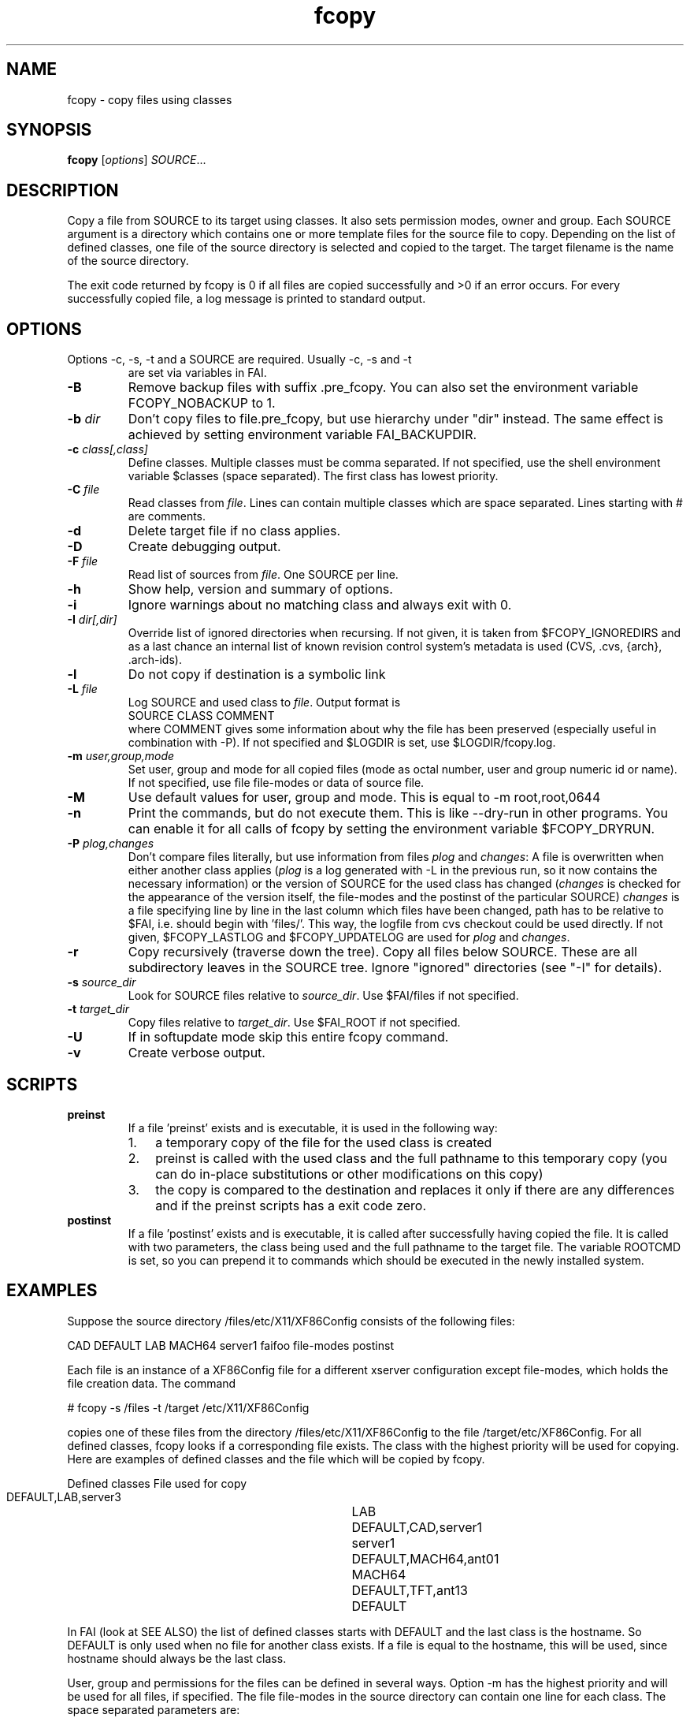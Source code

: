.\"                                      Hey, EMACS: -*- nroff -*-
.TH fcopy 8 "15 September 2010" "FAI 4"
.\" Please adjust this date whenever revising the manpage.
.\"
.\" Some roff macros, for reference:
.\" .nh        disable hyphenation
.\" .hy        enable hyphenation
.\" .ad l      left justify
.\" .ad b      justify to both left and right margins
.\" .nf        disable filling
.\" .fi        enable filling
.\" .br        insert line break
.\" .sp <n>    insert n+1 empty lines
.\" for manpage-specific macros, see man(7)
.SH NAME
fcopy \- copy files using classes
.SH SYNOPSIS
.B fcopy
.RI [ options ] " SOURCE" ...
.SH DESCRIPTION
Copy a file from SOURCE to its target using classes.
It also sets permission modes, owner and group.
Each SOURCE argument is a directory which contains one or more
template files for the source file to copy.  Depending on the list of
defined classes, one file of the source directory is selected and
copied to the target.  The target filename is the name of the source
directory.

The exit code returned by fcopy is 0 if all files are copied
successfully and >0 if an error occurs.  For every successfully copied
file, a log message is printed to standard output.
.SH OPTIONS
.TP
Options \-c, \-s, \-t and a SOURCE are required. Usually \-c, \-s and \-t
are set via variables in FAI.
.TP
.B \-B
Remove backup files with suffix .pre_fcopy. You can also set the
environment variable FCOPY_NOBACKUP to 1.
.TP
.BI "\-b " dir
Don't copy files to file.pre_fcopy, but use hierarchy under "dir" instead.
The same effect is achieved by setting environment variable FAI_BACKUPDIR. 
.TP
.BI "\-c " class[,class]
Define classes.  Multiple classes must be comma separated.  If not
specified, use the shell environment variable $classes (space
separated).  The first class has lowest priority.
.TP
.BI "\-C " file
Read classes from \fIfile\fR.  Lines can contain multiple classes which 
are space separated.  Lines starting with # are comments.
.TP
.BI \-d
Delete target file if no class applies.
.TP
.B \-D
Create debugging output.
.TP
.BI "\-F " file
Read list of sources from \fIfile\fR.  One SOURCE per line.
.TP
.B \-h
Show help, version and summary of options.
.TP
.B \-i
Ignore warnings about no matching class and always exit with 0.
.TP
.BI "\-I " dir[,dir]
Override list of ignored directories when recursing. If not given, it is 
taken from $FCOPY_IGNOREDIRS and as a last chance an internal list of known
revision control system's metadata is used (CVS, .cvs, {arch}, .arch\-ids).
.TP
.B \-l
Do not copy if destination is a symbolic link
.TP
.BI "\-L " file
Log SOURCE and used class to \fIfile\fR.  Output format is
.br
SOURCE CLASS COMMENT
.br
where COMMENT gives some information about why the file has been 
preserved (especially useful in combination with \-P). If not specified and
$LOGDIR is set, use $LOGDIR/fcopy.log.
.TP
.BI "\-m " user,group,mode
Set user, group and mode for all copied files (mode as octal number, user and
group numeric id or name).  If not specified, use file file-modes or data of source file.
.TP
.BI "\-M "
Use default values for user, group and mode.  This is equal to \-m root,root,0644
.TP
.BI "\-n "
Print the commands, but do not execute them. This is like \-\-dry-run in
other programs. You can enable it for all calls of fcopy by setting
the environment variable $FCOPY_DRYRUN.
.TP
.BI "\-P " plog,changes
Don't compare files literally, but use information from files \fIplog\fR and \fIchanges\fR:
A file is overwritten when either another class applies (\fIplog\fR is a
log generated with \-L in the previous run, so it now contains the necessary
information) or the version of SOURCE for the used class has changed
(\fIchanges\fR is checked for the appearance of the version itself, the
file-modes and the postinst of the particular SOURCE)
\fIchanges\fR is a file specifying line by line in the last column which
files have been changed, path has to be relative to $FAI, i.e. should begin
with 'files/'. This way, the logfile from cvs checkout could be used
directly.
If not given, $FCOPY_LASTLOG and $FCOPY_UPDATELOG are used for \fIplog\fR and
\fIchanges\fR.
.TP
.B \-r
Copy recursively (traverse down the tree).  Copy all files below
SOURCE.  These are all subdirectory leaves in the SOURCE tree.  Ignore
"ignored" directories (see "\-I" for details).
.TP
.BI "\-s " source_dir
Look for SOURCE files relative to \fIsource_dir\fR.  Use $FAI/files if
not specified.
.TP
.BI "\-t " target_dir
Copy files relative to \fItarget_dir\fR.  Use $FAI_ROOT if not specified.
.TP
.B \-U
If in softupdate mode skip this entire fcopy command.
.TP
.B \-v
Create verbose output.

.SH SCRIPTS
.TP
.B preinst
If a file 'preinst' exists and is executable, it is used in the following way:
.RS
.IP 1. 3
a temporary copy of the file for the used class is created
.IP 2. 3
preinst is called with the used class and the full pathname to this 
temporary copy (you can do in-place substitutions or other modifications on this
copy)
.IP 3. 3
the copy is compared to the destination and replaces it only if there are 
any differences and if the preinst scripts has a exit code zero.
.RE

.TP
.B postinst
If a file 'postinst' exists and is executable, it is called after
successfully having copied the file. It is called with two parameters,
the class being used and the full pathname to the target file. The
variable ROOTCMD is set, so you can prepend it to commands which
should be executed in the newly installed system.

.SH EXAMPLES
.br
Suppose the source directory /files/etc/X11/XF86Config consists of the
following files:

CAD DEFAULT LAB MACH64 server1 faifoo file-modes postinst

Each file is an instance of a XF86Config file for a different
xserver configuration except file-modes,
which holds the file creation data.  The command

    # fcopy \-s /files \-t /target /etc/X11/XF86Config

copies one of these files from the directory /files/etc/X11/XF86Config to
the file /target/etc/XF86Config.  For all defined classes, fcopy looks if a
corresponding file exists.  The class with the highest priority will be used
for copying.  Here are examples of defined classes and the file which will be copied
by fcopy.

.sp
.nf
.ta 40n
      Defined classes	File used for copy

      DEFAULT,LAB,server3	LAB
      DEFAULT,CAD,server1	server1
      DEFAULT,MACH64,ant01	MACH64
      DEFAULT,TFT,ant13	DEFAULT
.sp
.fi
.PP

In FAI (look at SEE ALSO) the list of defined classes starts with DEFAULT and the
last class is the hostname.  So DEFAULT is only used when no file for
another class exists.  If a file is equal to the hostname, this
will be used, since hostname should always be the last class. 

User, group and permissions for the files can be defined in several
ways.  Option \-m has the highest priority and will be used for all
files, if specified.  The file file-modes in the source directory can
contain one line for each class.  The space separated parameters are:

owner group mode class

where owner and group can be specified by numeric id or by name.  The
file permissions are defined by mode, which must be octal.  If class is
missing, the data is used for all other classes, for which no data is
defined.  If neither \-m or file-modes data is available, the user,
group and mode of the source file will be used for the target file.

Missing subdirectories for the target file are created with mode
0755.  If the destination file already exists and is different from the
source file, the suffix .pre_fcopy is appended to the old version of
the target file.  If source and target files are equal, no copy is performed. 
A copied file gets the same access and modification time as the source file, not
the time of the copy.  If also the file postinst exists, it will be
executed after the file was copied.

.SH NOTES
Do not create a file DEFAULT if no reasonable default configuration file can be
used.  It's better to exit with an error than to copy a wrong
configuration file.

This command can also be used to maintain your configuration files on
a huge number of hosts.
.SH SEE ALSO
.PD 0
\fIftar\fP(8)
.br

This program is part of FAI (Fully Automatic Installation).  See the FAI manual
for more information on how to use fcopy.  The FAI homepage is http://fai-project.org.

.SH AUTHOR
Thomas Lange <lange@informatik.uni-koeln.de>
.br
Henning Glawe <glaweh@physik.fu-berlin.de>
